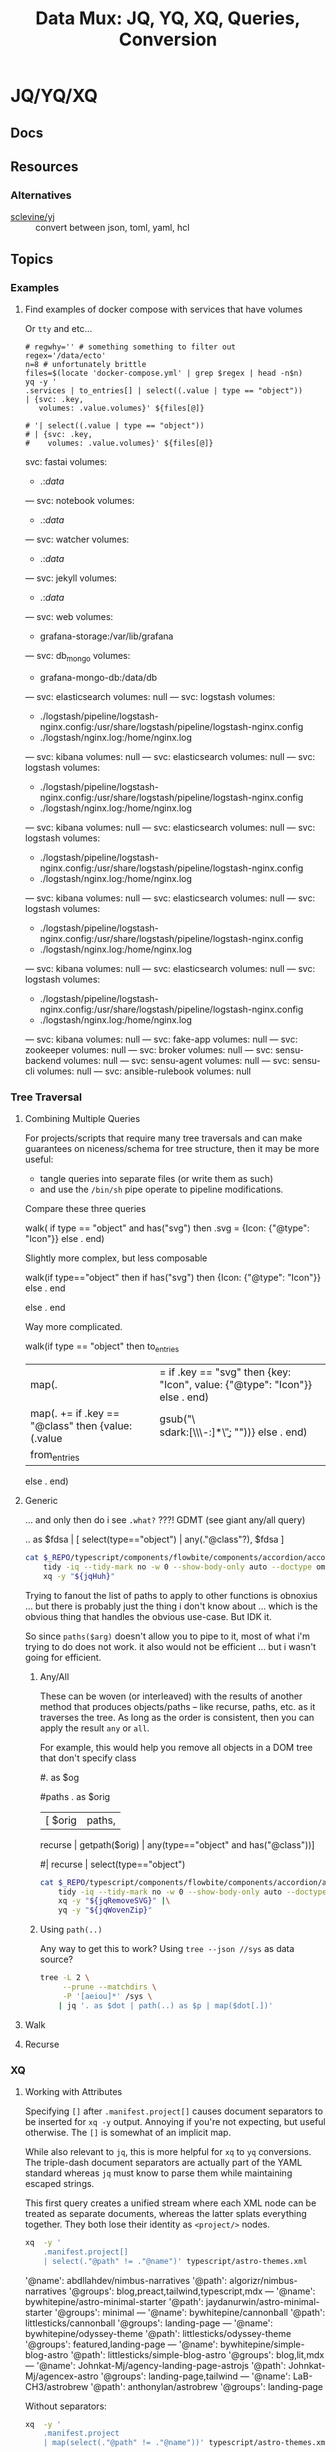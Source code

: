 :PROPERTIES:
:ID:       cdf0de7c-cf7c-456f-a12c-b2496359064b
:END:
#+TITLE: Data Mux: JQ, YQ, XQ, Queries, Conversion
#+DESCRIPTION:
#+TAGS:


* JQ/YQ/XQ

** Docs

** Resources

*** Alternatives

+ [[https://github.com/sclevine/yj][sclevine/yj]] :: convert between json, toml, yaml, hcl

** Topics

*** Examples

**** Find examples of docker compose with services that have volumes

Or =tty= and etc...

#+begin_src shell :results output verbatim code :wrap example yaml
# regwhy='' # something something to filter out
regex='/data/ecto'
n=8 # unfortunately brittle
files=$(locate 'docker-compose.yml' | grep $regex | head -n$n)
yq -y '
.services | to_entries[] | select((.value | type == "object"))
| {svc: .key,
   volumes: .value.volumes}' ${files[@]}

# '| select((.value | type == "object"))
# | {svc: .key,
#    volumes: .value.volumes}' ${files[@]}
#+end_src

#+RESULTS:
#+begin_example yaml
svc: fastai
volumes:
  - .:/data/
---
svc: notebook
volumes:
  - .:/data/
---
svc: watcher
volumes:
  - .:/data/
---
svc: jekyll
volumes:
  - .:/data/
---
svc: web
volumes:
  - grafana-storage:/var/lib/grafana
---
svc: db_mongo
volumes:
  - grafana-mongo-db:/data/db
---
svc: elasticsearch
volumes: null
---
svc: logstash
volumes:
  - ./logstash/pipeline/logstash-nginx.config:/usr/share/logstash/pipeline/logstash-nginx.config
  - ./logstash/nginx.log:/home/nginx.log
---
svc: kibana
volumes: null
---
svc: elasticsearch
volumes: null
---
svc: logstash
volumes:
  - ./logstash/pipeline/logstash-nginx.config:/usr/share/logstash/pipeline/logstash-nginx.config
  - ./logstash/nginx.log:/home/nginx.log
---
svc: kibana
volumes: null
---
svc: elasticsearch
volumes: null
---
svc: logstash
volumes:
  - ./logstash/pipeline/logstash-nginx.config:/usr/share/logstash/pipeline/logstash-nginx.config
  - ./logstash/nginx.log:/home/nginx.log
---
svc: kibana
volumes: null
---
svc: elasticsearch
volumes: null
---
svc: logstash
volumes:
  - ./logstash/pipeline/logstash-nginx.config:/usr/share/logstash/pipeline/logstash-nginx.config
  - ./logstash/nginx.log:/home/nginx.log
---
svc: kibana
volumes: null
---
svc: elasticsearch
volumes: null
---
svc: logstash
volumes:
  - ./logstash/pipeline/logstash-nginx.config:/usr/share/logstash/pipeline/logstash-nginx.config
  - ./logstash/nginx.log:/home/nginx.log
---
svc: kibana
volumes: null
---
svc: fake-app
volumes: null
---
svc: zookeeper
volumes: null
---
svc: broker
volumes: null
---
svc: sensu-backend
volumes: null
---
svc: sensu-agent
volumes: null
---
svc: sensu-cli
volumes: null
---
svc: ansible-rulebook
volumes: null
#+end_example


*** Tree Traversal

**** Combining Multiple Queries

For projects/scripts that require many tree traversals and can make guarantees
on niceness/schema for tree structure, then it may be more useful:

+ tangle queries into separate files (or write them as such)
+ and use the =/bin/sh= pipe operate to pipeline modifications.

Compare these three queries

#+name: jqRemoveSVG
#+begin_example jq
walk(
  if type == "object" and has("svg") then
    .svg = {Icon: {"@type": "Icon"}}
  else .
end)
#+end_example

Slightly more complex, but less composable

#+begin_example jq
walk(if type=="object" then
  if has("svg") then {Icon: {"@type": "Icon"}} else . end
  # Additional queries here -- this is like an extra { block; } in awk
else
  .
end
#+end_example

Way more complicated.

#+name: jqWalkDom
#+begin_example jq
walk(if type == "object" then
      to_entries
        | map(. |= if .key == "svg" then {key: "Icon", value: {"@type": "Icon"}} else . end)
        | map(. += if .key == "@class" then {value: (.value | gsub("\\b\\sdark:[\\w\\-:]*\\b"; ""))} else . end)
        | from_entries
     else .
    end)
#+end_example

**** Generic

... and only then do i see =.what?= ???! GDMT (see giant any/all query)

#+name: jqHuh
#+begin_example jq
# .. | [ any(."@class"?) ]
# .. | map(any(."@class"?))

# swapping the order of $fdsa and the select breaks the query.
# - it also doesn't really retrieve what i want
.. as $fdsa | [ select(type=="object") | any(."@class"?), $fdsa ]

# this also works and is simple, but without order guarantees, it's useless

# [ paths | [ join("/") ]]
#+end_example

#+headers: :var jqHuh=jqHuh
#+begin_src sh :results output code :wrap src yaml
cat $_REPO/typescript/components/flowbite/components/accordion/accordion-always-open-example.html |\
    tidy -iq --tidy-mark no -w 0 --show-body-only auto --doctype omit -xml |\
    xq -y "${jqHuh}"
#+end_src

Trying to fanout the list of paths to apply to other functions is obnoxius
... but there is probably just the thing i don't know about ... which is the
obvious thing that handles the obvious use-case. But IDK it.

So since =paths($arg)= doesn't allow you to pipe to it, most of what i'm trying
to do does not work. it also would not be efficient ... but i wasn't going for
efficient.

***** Any/All

These can be woven (or interleaved) with the results of another method that
produces objects/paths -- like recurse, paths, etc. as it traverses the tree. As
long as the order is consistent, then you can apply the result =any= or =all=.

For example, this would help you remove all objects in a DOM tree that don't
specify class

#+name: jqWovenZip
#+begin_example jq
# .. | select(type=="object" and has("@class"))
# [.. | select(type=="object") | any(type=="object" and has("@class"))] | all

#. as $og
# | [ paths | [ join("/"), . ] ]

#paths
. as $orig
| [ $orig | paths,
# ....................
    recurse | getpath($orig) | any(type=="object" and has("@class"))]

# | map(any(type="object" and has("@class"))) ]


# getpath(paths)

# [ paths
# | map(. as $p | join("/")
# #  [ join("/")
#   #,. as $p | [ path($p)]
# #  ]
#   )]

  #| recurse | select(type=="object")
  #                 | any(type=="object" and has("@class"))] | all])]
#+end_example

#+headers: :var jqWovenZip=jqWovenZip jqRemoveSVG=jqRemoveSVG
#+begin_src sh :results output code :wrap src yaml
cat $_REPO/typescript/components/flowbite/components/accordion/accordion-always-open-example.html |\
    tidy -iq --tidy-mark no -w 0 --show-body-only auto --doctype omit -xml |\
    xq -y "${jqRemoveSVG}" |\
    yq -y "${jqWovenZip}"
#+end_src

#+RESULTS:
#+begin_src yaml
jq: error (at <stdin>:1): Cannot iterate over string ("accordion-...)
[ Babel evaluation exited with code 5 ]
#+end_src

***** Using =path(..)=

Any way to get this to work? Using =tree --json //sys= as data source?

#+begin_src sh
tree -L 2 \
     --prune --matchdirs \
     -P '[aeiou]*' /sys \
    | jq '. as $dot | path(..) as $p | map($dot[.])'
#+end_src

**** Walk

**** Recurse


*** XQ

**** Working with Attributes

Specifying =[]= after =.manifest.project[]= causes document separators to be
inserted for =xq -y= output. Annoying if you're not expecting, but useful
otherwise. The =[]= is somewhat of an implicit map.

While also relevant to =jq=, this is more helpful for =xq= to =yq= conversions.
The triple-dash document separators are actually part of the YAML standard
whereas =jq= must know to parse them while maintaining escaped strings.

This first query creates a unified stream where each XML node can be treated as
separate documents, whereas the latter splats everything together. They both
lose their identity as =<project/>= nodes.

#+begin_src sh :dir (identity dc/repo-path) :results output verbatim :wrap example yaml
xq  -y '
    .manifest.project[]
    | select(."@path" != ."@name")' typescript/astro-themes.xml
#+end_src

#+RESULTS:
#+begin_example yaml
'@name': abdllahdev/nimbus-narratives
'@path': algorizr/nimbus-narratives
'@groups': blog,preact,tailwind,typescript,mdx
---
'@name': bywhitepine/astro-minimal-starter
'@path': jaydanurwin/astro-minimal-starter
'@groups': minimal
---
'@name': bywhitepine/cannonball
'@path': littlesticks/cannonball
'@groups': landing-page
---
'@name': bywhitepine/odyssey-theme
'@path': littlesticks/odyssey-theme
'@groups': featured,landing-page
---
'@name': bywhitepine/simple-blog-astro
'@path': littlesticks/simple-blog-astro
'@groups': blog,lit,mdx
---
'@name': Johnkat-Mj/agency-landing-page-astrojs
'@path': Johnkat-Mj/agencex-astro
'@groups': landing-page,tailwind
---
'@name': LaB-CH3/astrobrew
'@path': anthonylan/astrobrew
'@groups': landing-page
#+end_example

Without separators:

#+begin_src sh :dir (identity dc/repo-path) :results output verbatim :wrap example yaml
xq  -y '
    .manifest.project
    | map(select(."@path" != ."@name"))' typescript/astro-themes.xml
#+end_src

#+RESULTS:
#+begin_example yaml
- '@name': abdllahdev/nimbus-narratives
  '@path': algorizr/nimbus-narratives
  '@groups': blog,preact,tailwind,typescript,mdx
- '@name': bywhitepine/astro-minimal-starter
  '@path': jaydanurwin/astro-minimal-starter
  '@groups': minimal
- '@name': bywhitepine/cannonball
  '@path': littlesticks/cannonball
  '@groups': landing-page
- '@name': bywhitepine/odyssey-theme
  '@path': littlesticks/odyssey-theme
  '@groups': featured,landing-page
- '@name': bywhitepine/simple-blog-astro
  '@path': littlesticks/simple-blog-astro
  '@groups': blog,lit,mdx
- '@name': Johnkat-Mj/agency-landing-page-astrojs
  '@path': Johnkat-Mj/agencex-astro
  '@groups': landing-page,tailwind
- '@name': LaB-CH3/astrobrew
  '@path': anthonylan/astrobrew
  '@groups': landing-page
#+end_example



** Issues

*** Workflow

**** Slow Down

The real issue I find that my workflow, whether =org-babel= or in KDE =konsole=,
is usually ad hoc. I just happen to find myself using it in a situation where
=awk/sed= are just overkill (viz. where data structure is well-defined)

+ I'm either half-in a bash shell or in an org-babel block.
+ Esp in bash, it's not plain to see how changes to the query correspond to the
  output -- or stack trace, which is /not/ colorized (and I swear I have
  dyslexia when some content lacks syntax coloring).
+ Worst of all, things like LSP doen't easily work in mixed-mode buffers like
  =org-mode= ... and emacs is single threaded[fn:1].

So learning =jq= has been slow. I encountered many similar problems with
=graphql=

***** Ways to alleviate the "workflowitis"

I don't slow down to ensure that the the environment is set up for quick
feedback loops. It's usually on some short wistful excusion (i.e. a
distraction), but one that's irritated me for so long already. Thus, I'm always
conflicted between "should already know this and & tired of it" and "I should
get back to what I was working on". I judge the time investment as being 10
minutes, but then never actually set up a quick environment so that tools are
efficient. Next thing I know, 45 minutes or 2 hours later...

****** Decide on a common process

If some single process worked, it would be to create a script that sets up a
temporary directory (or something) where you can place each stage into =*.json=
and =*.jq= files, where =inotifywait= runs tasks on demand.

This doesn't really work well, since it's just useful wherever you encounter
=json= or =yaml= and now =toml/xml= to some extent. This isn't easy because of
the subtleties of eliciting is from sources like:

+ The =tree= command's output of the =/proc= or =/sys= filetree
+ Or other commands like =loginctl=, the LVM CLI tools, =ip= tools
+ Some =curl=, particularly if the output structure is affected by query
  parameters or is for some other reason non-deterministic (or something)
+ Configuration in =yaml= or =toml= for the paths (or potential relative paths
  between them) for which can't be guaranteed to be retained across systems
+ Devops configs specifically. To ensure the sensitive data isn't
  unintentionally littered everywhere, these may require setting specific
  constraints or configs on environment (generally making determinations about
  how to ensure Future Self doesn't forget)
+ Yaml from something like =ansible=

It's not really clear that there is some single such tool to invoke =jq=

****** Break problem into pieces

Why not just send to tmp file? Or break process into pieces?

While this is usually simple enough, usually requires deciding where data will
live should I need to set it aside.

+ Org-mode usually helps these facilitate either deciding on these data points
  or avoiding the need to do so entirely
+ Bash is helpful, since you kinda want the data to be ephemeral (esp. if long).
+ It may already be half-processed and in some in-between state. And
  with each stage of transformation, it's not immediately clear that pulling the
  =jq= query bac into the rest of your pipeline will simply "just work."

*** Learning

**** Recommend the =jq= source!

The secret to learning =jq= without a Sith Master is, of course, is to purge
blogs/etc from the internet and reach for the source code first.

There have only been one or two resources which ever recommended looking at the
=jq= implementation in its own source code ... and none of them mentioned any
=*.jq= file. It's entire documentation is basically out-moded once you look at
the source.

**** Nuance, there's so much niched nuance =</ryan-reynolds>=

If I could just recall tree traversal quickly enough to adapt it to the
situation at hand, then =jq= would be pretty simple for almost every situation I
need it.


*** XQ not attributing

If you find your self with an =xq= that just can't meaningfully convert
documents to XML, just try converting a document from XML to YAML ... you'll
find that you need to use =@= to set attributes ... maybe idk. =xq --help= does
not mention this at all.

Like this:

#+begin_example sh
echo meooow |\
  awk -f concat-yaml.awk |\
  yq -sy . |\
  yq -sy '.[] | map(select(.repoUrl))' |\
  yq -x --xml-root WOW 'map({LIKE: .title, "@MUCH": "WTF"})'
#+end_example

Yeh wow, that would've helped quite a bit.

*** ob-jq in emacs

+ results :: use =output= to reuse strings in another babel block that doesn't
  parse json. this eliminates the quoting
+ cmd-line :: use =-r= for =--raw-output= and =-j= to eliminate the trailing
  newline.
+ stdin :: an org-babel reference
+ in-file :: a file reference

#+begin_example org
#+property: header-args:jq :stdin varname :cmd-line --raw-output

the above header args are for reference but would set defaults

#+name: ffactive
#+headers: :results output silent
#+begin_src jq :stdin ffprofilesjson :cmd-line "-rj"
. | your | query
  | here | @text

# or @tsv or @csv
#+end_src
#+end_example

** Examples


* Roam
+ [[id:c99b63b3-e18f-4b4b-8424-dbbac937b596][Serialization]]

* Footnotes

[fn:1] Not that multi-threaded ish would help much since an editor (regardless
of whether the treesitter language support is statically compiled, dynamically
loaded, or using the process model) ... though I guess it's possible for sockets
to manage the treesitter results. But then you would have serious
synchronization problems (regardless of whether multi-process or
multi-thread). Tree-sitter should be capable of reporting its results in a
fairly compact format (like maybe this [[https://web.archive.org/web/20220527003730/https://tools.ietf.org/doc/tcllib/html/rcs.html][RCS format]] mentioned by Apheleia). Still,
It would be interesting to see how Zed implements its tree-sitter functionality
